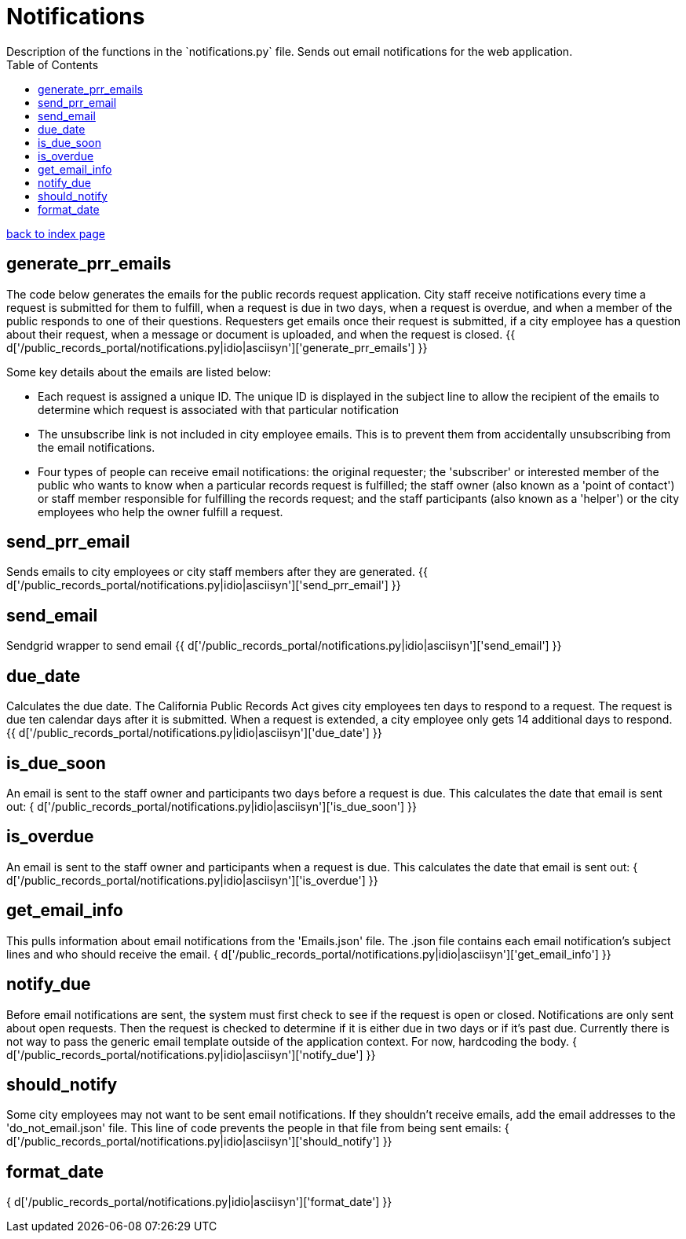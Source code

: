 = Notifications
Description of the functions in the `notifications.py` file. Sends out email notifications for the web application.
:toc:
:source-highlighter: pygments

link:index.html[back to index page]

== generate_prr_emails
The code below generates the emails for the public records request application. City staff receive notifications every time a request is submitted for them to fulfill, when a request is due in two days, when a request is overdue, and when a member of the public responds to one of their questions. Requesters get emails once their request is submitted, if a city employee has a question about their request, when a message or document is uploaded, and when the request is closed.
{{ d['/public_records_portal/notifications.py|idio|asciisyn']['generate_prr_emails'] }} 

Some key details about the emails are listed below: 

* Each request is assigned a unique ID. The unique ID is displayed in the subject line to allow the recipient of the emails to determine which request is associated with that particular notification
* The unsubscribe link is not included in city employee emails. This is to prevent them from accidentally unsubscribing from the email notifications.
* Four types of people can receive email notifications: the original requester; the 'subscriber' or interested member of the public who wants to know when a particular records request is fulfilled; the staff owner (also known as a 'point of contact') or staff member responsible for fulfilling the records request; and the staff participants (also known as a 'helper') or the city employees who help the owner fulfill a request.

== send_prr_email
Sends emails to city employees or city staff members after they are generated.
{{ d['/public_records_portal/notifications.py|idio|asciisyn']['send_prr_email'] }} 

== send_email
Sendgrid wrapper to send email
{{ d['/public_records_portal/notifications.py|idio|asciisyn']['send_email'] }}

== due_date
Calculates the due date. The California Public Records Act gives city employees ten days to respond to a request. The request is due ten calendar days after it is submitted. When a request is extended, a city employee only gets 14 additional days to respond.
{{ d['/public_records_portal/notifications.py|idio|asciisyn']['due_date'] }}

== is_due_soon
An email is sent to the staff owner and participants two days before a request is due. This calculates the date that email is sent out:
{ d['/public_records_portal/notifications.py|idio|asciisyn']['is_due_soon'] }}

== is_overdue
An email is sent to the staff owner and participants when a request is due. This calculates the date that email is sent out:
{ d['/public_records_portal/notifications.py|idio|asciisyn']['is_overdue'] }}

== get_email_info
This pulls information about email notifications from the 'Emails.json' file. The .json file contains each email notification's subject lines and who should receive the email.
{ d['/public_records_portal/notifications.py|idio|asciisyn']['get_email_info'] }}

== notify_due
Before email notifications are sent, the system must first check to see if the request is open or closed. Notifications are only sent about open requests. Then the request is checked to determine if it is either due in two days or if it's past due. Currently there is not way to pass the generic email template outside of the application context. For now, hardcoding the body. 
{ d['/public_records_portal/notifications.py|idio|asciisyn']['notify_due'] }}

== should_notify
Some city employees may not want to be sent email notifications. If they shouldn't receive emails, add the email addresses to the 'do_not_email.json' file. This line of code prevents the people in that file from being sent emails:
{ d['/public_records_portal/notifications.py|idio|asciisyn']['should_notify'] }}

== format_date
{ d['/public_records_portal/notifications.py|idio|asciisyn']['format_date'] }}
